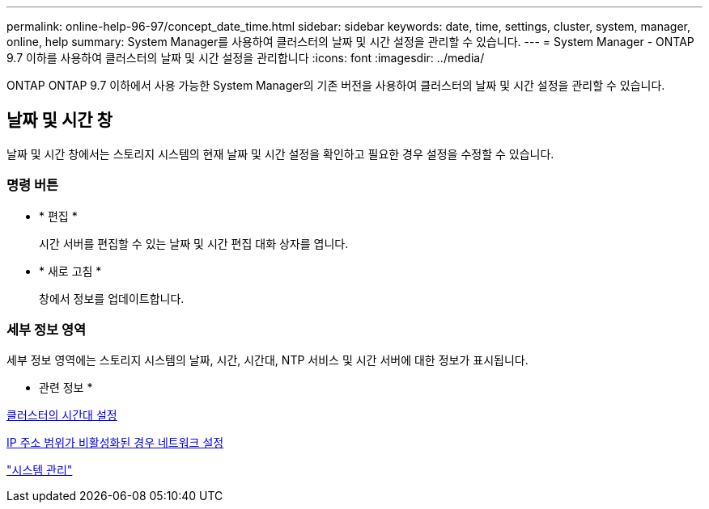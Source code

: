 ---
permalink: online-help-96-97/concept_date_time.html 
sidebar: sidebar 
keywords: date, time, settings, cluster, system, manager, online, help 
summary: System Manager를 사용하여 클러스터의 날짜 및 시간 설정을 관리할 수 있습니다. 
---
= System Manager - ONTAP 9.7 이하를 사용하여 클러스터의 날짜 및 시간 설정을 관리합니다
:icons: font
:imagesdir: ../media/


[role="lead"]
ONTAP ONTAP 9.7 이하에서 사용 가능한 System Manager의 기존 버전을 사용하여 클러스터의 날짜 및 시간 설정을 관리할 수 있습니다.



== 날짜 및 시간 창

날짜 및 시간 창에서는 스토리지 시스템의 현재 날짜 및 시간 설정을 확인하고 필요한 경우 설정을 수정할 수 있습니다.



=== 명령 버튼

* * 편집 *
+
시간 서버를 편집할 수 있는 날짜 및 시간 편집 대화 상자를 엽니다.

* * 새로 고침 *
+
창에서 정보를 업데이트합니다.





=== 세부 정보 영역

세부 정보 영역에는 스토리지 시스템의 날짜, 시간, 시간대, NTP 서비스 및 시간 서버에 대한 정보가 표시됩니다.

* 관련 정보 *

xref:task_setting_time_zone_for_cluster.adoc[클러스터의 시간대 설정]

xref:task_setting_up_network_when_ip_address_range_is_disabled.adoc[IP 주소 범위가 비활성화된 경우 네트워크 설정]

https://docs.netapp.com/us-en/ontap/system-admin/index.html["시스템 관리"]
